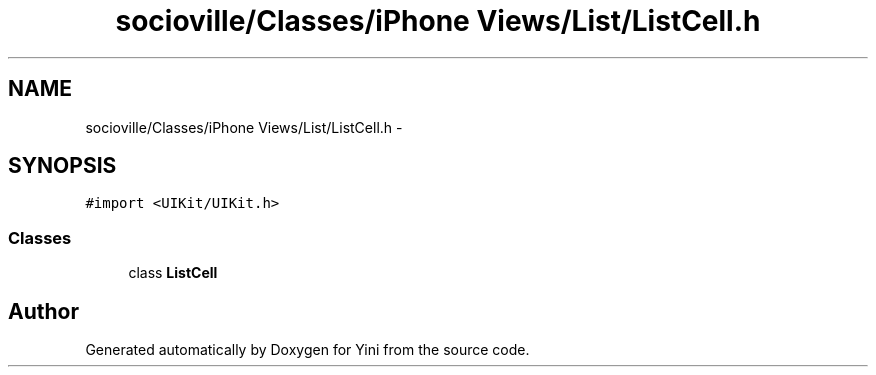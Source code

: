 .TH "socioville/Classes/iPhone Views/List/ListCell.h" 3 "Thu Aug 9 2012" "Version 1.0" "Yini" \" -*- nroff -*-
.ad l
.nh
.SH NAME
socioville/Classes/iPhone Views/List/ListCell.h \- 
.SH SYNOPSIS
.br
.PP
\fC#import <UIKit/UIKit\&.h>\fP
.br

.SS "Classes"

.in +1c
.ti -1c
.RI "class \fBListCell\fP"
.br
.in -1c
.SH "Author"
.PP 
Generated automatically by Doxygen for Yini from the source code\&.
